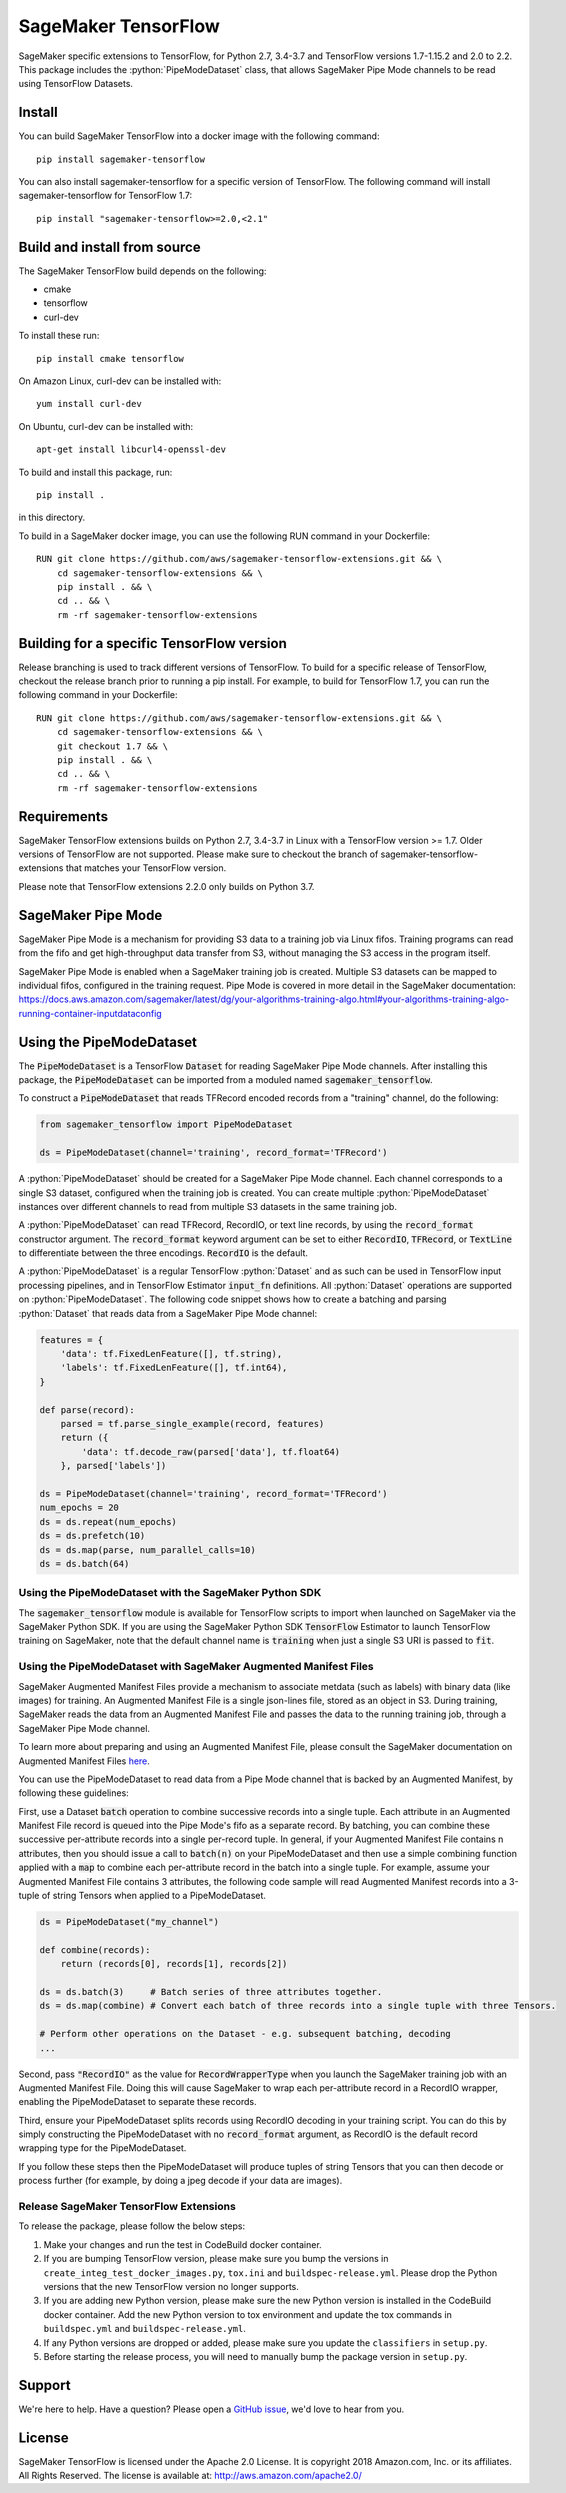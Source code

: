 SageMaker TensorFlow 
===============================

.. role:: python(code)
   :language: python

SageMaker specific extensions to TensorFlow, for Python 2.7, 3.4-3.7 and TensorFlow versions 1.7-1.15.2 and 2.0 to 2.2. This package includes the :python:`PipeModeDataset` class, that allows SageMaker Pipe Mode channels to be read using TensorFlow Datasets.

Install
-------
You can build SageMaker TensorFlow into a docker image with the following command:

::

   pip install sagemaker-tensorflow


You can also install sagemaker-tensorflow for a specific version of TensorFlow. The following command will install sagemaker-tensorflow for TensorFlow 1.7:

::

   pip install "sagemaker-tensorflow>=2.0,<2.1"

Build and install from source
-----------------------------
The SageMaker TensorFlow build depends on the following: 

* cmake
* tensorflow
* curl-dev

To install these run:

::

   pip install cmake tensorflow

On Amazon Linux, curl-dev can be installed with:

::

   yum install curl-dev

On Ubuntu, curl-dev can be installed with:

::

   apt-get install libcurl4-openssl-dev


To build and install this package, run:

::

    pip install .

in this directory. 

To build in a SageMaker docker image, you can use the following RUN command in your Dockerfile:

::

    RUN git clone https://github.com/aws/sagemaker-tensorflow-extensions.git && \
	cd sagemaker-tensorflow-extensions && \
        pip install . && \
        cd .. && \
        rm -rf sagemaker-tensorflow-extensions

Building for a specific TensorFlow version
------------------------------------------
Release branching is used to track different versions of TensorFlow. To build for a specific release of TensorFlow, checkout the release branch prior to running a pip install. For example, to build for TensorFlow 1.7, you can run the following command in your Dockerfile:

::

    RUN git clone https://github.com/aws/sagemaker-tensorflow-extensions.git && \
	cd sagemaker-tensorflow-extensions && \
        git checkout 1.7 && \
        pip install . && \
        cd .. && \
        rm -rf sagemaker-tensorflow-extensions

Requirements
------------
SageMaker TensorFlow extensions builds on Python 2.7, 3.4-3.7 in Linux with a TensorFlow version >= 1.7. Older versions of TensorFlow are not supported. Please make sure to checkout the branch of sagemaker-tensorflow-extensions that matches your TensorFlow version.

Please note that TensorFlow extensions 2.2.0 only builds on Python 3.7.

SageMaker Pipe Mode
-------------------
SageMaker Pipe Mode is a mechanism for providing S3 data to a training job via Linux fifos. Training programs can read from the fifo and get high-throughput data transfer from S3, without managing the S3 access in the program itself. 

SageMaker Pipe Mode is enabled when a SageMaker training job is created. Multiple S3 datasets can be mapped to individual fifos, configured in the training request. Pipe Mode is covered in more detail in the SageMaker documentation: https://docs.aws.amazon.com/sagemaker/latest/dg/your-algorithms-training-algo.html#your-algorithms-training-algo-running-container-inputdataconfig

Using the PipeModeDataset
-------------------------
The :code:`PipeModeDataset` is a TensorFlow :code:`Dataset` for reading SageMaker Pipe Mode channels. After installing this package, the :code:`PipeModeDataset` can be imported from a moduled named :code:`sagemaker_tensorflow`.

To construct a :code:`PipeModeDataset` that reads TFRecord encoded records from a "training" channel, do the following:

.. code:: python

  from sagemaker_tensorflow import PipeModeDataset
  
  ds = PipeModeDataset(channel='training', record_format='TFRecord')

A :python:`PipeModeDataset` should be created for a SageMaker Pipe Mode channel. Each channel corresponds to a single S3 dataset, configured when the training job is created. You can create multiple :python:`PipeModeDataset` instances over different channels to read from multiple S3 datasets in the same training job.

A :python:`PipeModeDataset` can read TFRecord, RecordIO, or text line records, by using the :code:`record_format` constructor argument.  The :code:`record_format` keyword argument can be set to either :code:`RecordIO`, :code:`TFRecord`, or :code:`TextLine` to differentiate between the three encodings. :code:`RecordIO` is the default.

A :python:`PipeModeDataset` is a regular TensorFlow :python:`Dataset` and as such can be used in TensorFlow input processing pipelines, and in TensorFlow Estimator :code:`input_fn` definitions. All :python:`Dataset` operations are supported on :python:`PipeModeDataset`. The following code snippet shows how to create a batching and parsing :python:`Dataset` that reads data from a SageMaker Pipe Mode channel:

.. code:: python

	features = {
	    'data': tf.FixedLenFeature([], tf.string),
	    'labels': tf.FixedLenFeature([], tf.int64),
	}

	def parse(record):
	    parsed = tf.parse_single_example(record, features)
	    return ({
	        'data': tf.decode_raw(parsed['data'], tf.float64)
	    }, parsed['labels'])

	ds = PipeModeDataset(channel='training', record_format='TFRecord')
	num_epochs = 20
	ds = ds.repeat(num_epochs)
	ds = ds.prefetch(10)
	ds = ds.map(parse, num_parallel_calls=10)
	ds = ds.batch(64)

Using the PipeModeDataset with the SageMaker Python SDK
~~~~~~~~~~~~~~~~~~~~~~~~~~~~~~~~~~~~~~~~~~~~~~~~~~~~~~~
The :code:`sagemaker_tensorflow` module is available for TensorFlow scripts to import when launched on SageMaker via the SageMaker Python SDK. If you are using the SageMaker Python SDK :code:`TensorFlow` Estimator to launch TensorFlow training on SageMaker, note that the default channel name is :code:`training` when just a single S3 URI is passed to :code:`fit`.

Using the PipeModeDataset with SageMaker Augmented Manifest Files
~~~~~~~~~~~~~~~~~~~~~~~~~~~~~~~~~~~~~~~~~~~~~~~~~~~~~~~~~~~~~~~~~
SageMaker Augmented Manifest Files provide a mechanism to associate metdata (such as labels) with binary data (like images) for training. An Augmented Manifest File is a single json-lines file, stored as an object in S3. During training, SageMaker reads the data from an Augmented Manifest File and passes the data to the running training job, through a SageMaker Pipe Mode channel.

To learn more about preparing and using an Augmented Manifest File, please consult the SageMaker documentation on Augmented Manifest Files `here`__.

.. _SMAMF: https://docs.aws.amazon.com/sagemaker/latest/dg/augmented-manifest.html

__ SMAMF_

You can use the PipeModeDataset to read data from a Pipe Mode channel that is backed by an Augmented Manifest, by following these guidelines:

First, use a Dataset :code:`batch` operation to combine successive records into a single tuple. Each attribute in an Augmented Manifest File record is queued into the Pipe Mode's fifo as a separate record. By batching, you can combine these successive per-attribute records into a single per-record tuple. In general, if your Augmented Manifest File contains n attributes, then you should issue a call to :code:`batch(n)` on your PipeModeDataset and then use a simple combining function applied with a :code:`map` to combine each per-attribute record in the batch into a single tuple. For example, assume your Augmented Manifest File contains 3 attributes, the following code sample will read Augmented Manifest records into a 3-tuple of string Tensors when applied to a PipeModeDataset.

.. code:: python
	
        ds = PipeModeDataset("my_channel")
	
	def combine(records):
	    return (records[0], records[1], records[2])
	
	ds = ds.batch(3)     # Batch series of three attributes together.
	ds = ds.map(combine) # Convert each batch of three records into a single tuple with three Tensors.

	# Perform other operations on the Dataset - e.g. subsequent batching, decoding
	...

Second, pass :code:`"RecordIO"` as the value for :code:`RecordWrapperType` when you launch the SageMaker training job with an Augmented Manifest File. Doing this will cause SageMaker to wrap each per-attribute record in a RecordIO wrapper, enabling the PipeModeDataset to separate these records.

Third, ensure your PipeModeDataset splits records using RecordIO decoding in your training script. You can do this by simply constructing the PipeModeDataset with no :code:`record_format` argument, as RecordIO is the default record wrapping type for the PipeModeDataset.

If you follow these steps then the PipeModeDataset will produce tuples of string Tensors that you can then decode or process further (for example, by doing a jpeg decode if your data are images).

Release SageMaker TensorFlow Extensions
~~~~~~~~~~~~~~~~~~~~~~~~~~~~~~~~~~~~~~~
To release the package, please follow the below steps:

1. Make your changes and run the test in CodeBuild docker container.

2. If you are bumping TensorFlow version, please make sure you bump the versions in ``create_integ_test_docker_images.py``, ``tox.ini`` and ``buildspec-release.yml``. Please drop the Python versions that the new TensorFlow version no longer supports.

3. If you are adding new Python version, please make sure the new Python version is installed in the CodeBuild docker container. Add the new Python version to tox environment and update the tox commands in ``buildspec.yml`` and ``buildspec-release.yml``.

4. If any Python versions are dropped or added, please make sure you update the ``classifiers`` in ``setup.py``.

5. Before starting the release process, you will need to manually bump the package version in ``setup.py``.

Support
-------
We're here to help. Have a question? Please open a `GitHub issue`__, we'd love to hear from you.

.. _X: https://github.com/aws/sagemaker-tensorflow-extensions/issues/new

__ X_

License
-------

SageMaker TensorFlow is licensed under the Apache 2.0 License. It is copyright 2018
Amazon.com, Inc. or its affiliates. All Rights Reserved. The license is available at:
http://aws.amazon.com/apache2.0/
